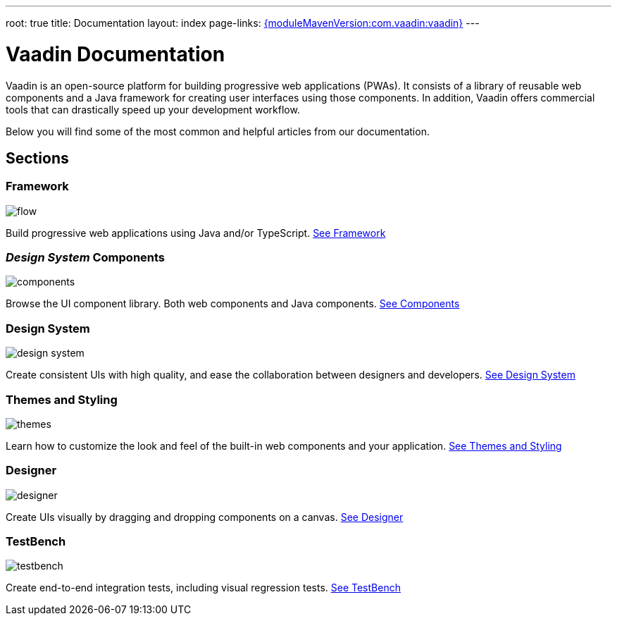---
root: true
title: Documentation
layout: index
page-links: https://github.com/vaadin/platform/releases/tag/{moduleMavenVersion:com.vaadin:vaadin}[{moduleMavenVersion:com.vaadin:vaadin}]
---

= Vaadin Documentation

Vaadin is an open-source platform for building progressive web applications (PWAs). It consists of a library of reusable web components and a Java framework for creating user interfaces using those components. In addition, Vaadin offers commercial tools that can drastically speed up your development workflow.

Below you will find some of the most common and helpful articles from our documentation.

[.cards.large.hide-title]
== Sections

=== Framework
image::_images/flow.svg[opts=inline, role=icon]
Build progressive web applications using Java and/or TypeScript.
<<flow#,See Framework>>

=== _Design System_ Components
image::_images/components.svg[opts=inline, role=icon]
Browse the UI component library. Both web components and Java components.
<<design-system#components,See Components>>


=== Design System
image::_images/design-system.svg[opts=inline, role=icon]
Create consistent UIs with high quality, and ease the collaboration between designers and developers.
<<design-system#,See Design System>>


=== Themes and Styling
image::_images/themes.svg[opts=inline, role=icon]
Learn how to customize the look and feel of the built-in web components and your application.
<<themes#,See Themes and Styling>>


=== Designer
image::_images/designer.svg[opts=inline, role=icon]
Create UIs visually by dragging and dropping components on a canvas.
<<designer#,See Designer>>


=== TestBench
image::_images/testbench.svg[opts=inline, role=icon]
Create end-to-end integration tests, including visual regression tests.
<<testbench#,See TestBench>>
